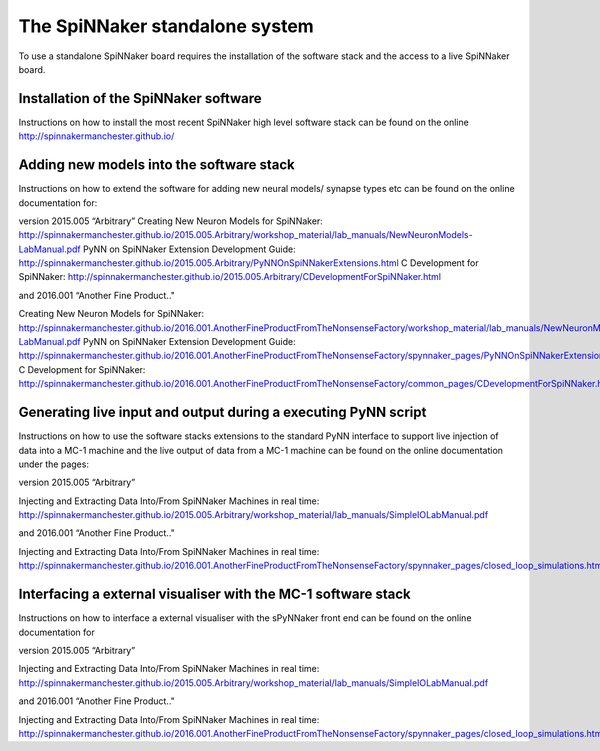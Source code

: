 ===============================
The SpiNNaker standalone system
===============================

To use a standalone SpiNNaker board requires the installation of the software
stack and the access to a live SpiNNaker board.

Installation of the SpiNNaker software
======================================

Instructions on how to install the most recent SpiNNaker high level software stack can be found on the online http://spinnakermanchester.github.io/

Adding new models into the software stack
================================================

Instructions on how to extend the software for adding new neural models/
synapse types etc can be found on the online documentation for:

version 2015.005 “Arbitrary”
_`Creating New Neuron Models for SpiNNaker`: http://spinnakermanchester.github.io/2015.005.Arbitrary/workshop_material/lab_manuals/NewNeuronModels-LabManual.pdf
_`PyNN on SpiNNaker Extension Development Guide`: http://spinnakermanchester.github.io/2015.005.Arbitrary/PyNNOnSpiNNakerExtensions.html
_`C Development for SpiNNaker`: http://spinnakermanchester.github.io/2015.005.Arbitrary/CDevelopmentForSpiNNaker.html

and 2016.001 “Another Fine Product.."

_`Creating New Neuron Models for SpiNNaker`: http://spinnakermanchester.github.io/2016.001.AnotherFineProductFromTheNonsenseFactory/workshop_material/lab_manuals/NewNeuronModels-LabManual.pdf
_`PyNN on SpiNNaker Extension Development Guide`: http://spinnakermanchester.github.io/2016.001.AnotherFineProductFromTheNonsenseFactory/spynnaker_pages/PyNNOnSpiNNakerExtensions.html
_`C Development for SpiNNaker`: http://spinnakermanchester.github.io/2016.001.AnotherFineProductFromTheNonsenseFactory/common_pages/CDevelopmentForSpiNNaker.html

Generating live input and output during a executing PyNN script
===============================================================

Instructions on how to use the software stacks extensions to the standard PyNN
interface to support live injection of data into a MC-1 machine and the live
output of data from a MC-1 machine can be found on the online documentation
under the pages:

version 2015.005 “Arbitrary”

_`Injecting and Extracting Data Into/From SpiNNaker Machines in real time`: http://spinnakermanchester.github.io/2015.005.Arbitrary/workshop_material/lab_manuals/SimpleIOLabManual.pdf


and 2016.001 “Another Fine Product.."

_`Injecting and Extracting Data Into/From SpiNNaker Machines in real time`: http://spinnakermanchester.github.io/2016.001.AnotherFineProductFromTheNonsenseFactory/spynnaker_pages/closed_loop_simulations.html

Interfacing a external visualiser with the MC-1 software stack
==============================================================

Instructions on how to interface a external visualiser with the sPyNNaker front
end can be  found on the online documentation for

version 2015.005 “Arbitrary”

_`Injecting and Extracting Data Into/From SpiNNaker Machines in real time`: http://spinnakermanchester.github.io/2015.005.Arbitrary/workshop_material/lab_manuals/SimpleIOLabManual.pdf


and 2016.001 “Another Fine Product.."

_`Injecting and Extracting Data Into/From SpiNNaker Machines in real time`: http://spinnakermanchester.github.io/2016.001.AnotherFineProductFromTheNonsenseFactory/spynnaker_pages/closed_loop_simulations.html



